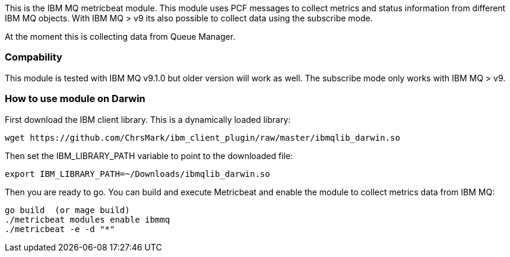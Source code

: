 This is the IBM MQ metricbeat module. This module uses PCF messages to collect metrics and status information from different IBM MQ objects.
With IBM MQ > v9 its also possible to collect data using the subscribe mode.

At the moment this is collecting data from Queue Manager.

[float]
=== Compability

This module is tested with IBM MQ v9.1.0 but older version will work as well. The subscribe mode only works with IBM MQ > v9.

=== How to use module on Darwin
First download the IBM client library. This is a dynamically loaded library:
```
wget https://github.com/ChrsMark/ibm_client_plugin/raw/master/ibmqlib_darwin.so
```
Then set the IBM_LIBRARY_PATH variable to point to the downloaded file:
```
export IBM_LIBRARY_PATH=~/Downloads/ibmqlib_darwin.so
```
Then you are ready to go. You can build and execute Metricbeat and enable the module to collect metrics data
from IBM MQ:
```
go build  (or mage build)
./metricbeat modules enable ibmmq
./metricbeat -e -d "*"
```
